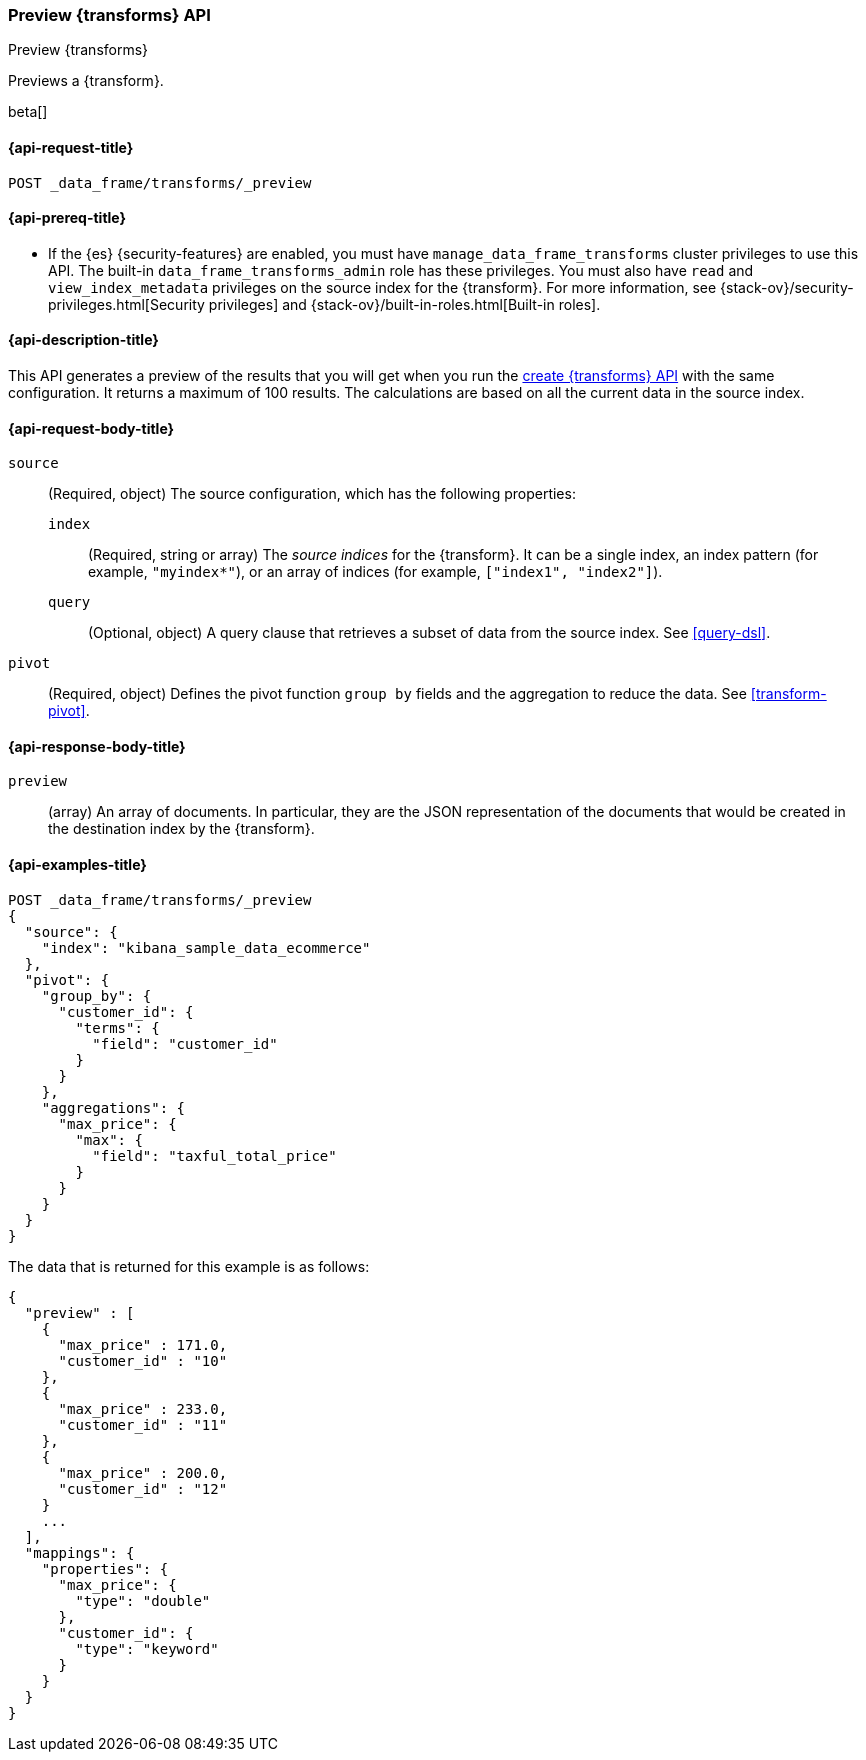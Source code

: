 [role="xpack"]
[testenv="basic"]
[[preview-transform]]
=== Preview {transforms} API

[subs="attributes"]
++++
<titleabbrev>Preview {transforms}</titleabbrev>
++++

Previews a {transform}.

beta[]

[[preview-transform-request]]
==== {api-request-title}

`POST _data_frame/transforms/_preview`

[[preview-transform-prereq]]
==== {api-prereq-title}

* If the {es} {security-features} are enabled, you must have
`manage_data_frame_transforms` cluster privileges to use this API. The built-in
`data_frame_transforms_admin` role has these privileges. You must also have
`read` and `view_index_metadata` privileges on the source index for the
{transform}. For more information, see
{stack-ov}/security-privileges.html[Security privileges] and
{stack-ov}/built-in-roles.html[Built-in roles].

[[preview-transform-desc]]
==== {api-description-title}

This API generates a preview of the results that you will get when you run the
<<put-transform,create {transforms} API>> with the same
configuration. It returns a maximum of 100 results. The calculations are based
on all the current data in the source index. 

[[preview-transform-request-body]]
==== {api-request-body-title}

`source`::
  (Required, object) The source configuration, which has the following
  properties:
  
  `index`:::
    (Required, string or array) The _source indices_ for the
    {transform}. It can be a single index, an index pattern (for
    example, `"myindex*"`), or an array of indices (for example,
    `["index1", "index2"]`).

  `query`:::
    (Optional, object) A query clause that retrieves a subset of data from the
    source index. See <<query-dsl>>.

`pivot`::
  (Required, object) Defines the pivot function `group by` fields and the
  aggregation to reduce the data. See <<transform-pivot>>.
  
[[preview-transform-response]]
==== {api-response-body-title}

`preview`::
  (array) An array of documents. In particular, they are the JSON
  representation of the documents that would be created in the destination index
  by the {transform}. 

==== {api-examples-title}

[source,js]
--------------------------------------------------
POST _data_frame/transforms/_preview
{
  "source": {
    "index": "kibana_sample_data_ecommerce"
  },
  "pivot": {
    "group_by": {
      "customer_id": {
        "terms": {
          "field": "customer_id"
        }
      }
    },
    "aggregations": {
      "max_price": {
        "max": {
          "field": "taxful_total_price"
        }
      }
    }
  }
}
--------------------------------------------------
// CONSOLE
// TEST[skip:set up sample data]

The data that is returned for this example is as follows:
[source,js]
----
{
  "preview" : [
    {
      "max_price" : 171.0,
      "customer_id" : "10"
    },
    {
      "max_price" : 233.0,
      "customer_id" : "11"
    },
    {
      "max_price" : 200.0,
      "customer_id" : "12"
    }
    ...
  ],
  "mappings": {
    "properties": {
      "max_price": {
        "type": "double"
      },
      "customer_id": {
        "type": "keyword"
      }
    }
  }
}
----
// NOTCONSOLE
